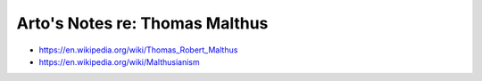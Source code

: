 *******************************
Arto's Notes re: Thomas Malthus
*******************************

* https://en.wikipedia.org/wiki/Thomas_Robert_Malthus
* https://en.wikipedia.org/wiki/Malthusianism
